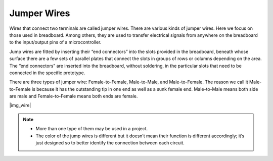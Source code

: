 Jumper Wires
==================
Wires that connect two terminals are called jumper wires. There are various kinds of jumper wires. Here we focus on those used in breadboard. Among others, they are used to transfer electrical signals from anywhere on the breadboard to the input/output pins of a microcontroller.

Jump wires are fitted by inserting their “end connectors” into the slots provided in the breadboard, beneath whose surface there are a few sets of parallel plates that connect the slots in groups of rows or columns depending on the area. The “end connectors” are inserted into the breadboard, without soldering, in the particular slots that need to be connected in the specific prototype.

There are three types of jumper wire: Female-to-Female, Male-to-Male, and Male-to-Female. The reason we call it Male-to-Female is because it has the outstanding tip in one end as well as a sunk female end. Male-to-Male means both side are male and Female-to-Female means both ends are female.

|img_wire|

.. note::

    * More than one type of them may be used in a project.
    * The color of the jump wires is different but it doesn’t mean their function is different accordingly; it’s just designed so to better identify the connection between each circuit.